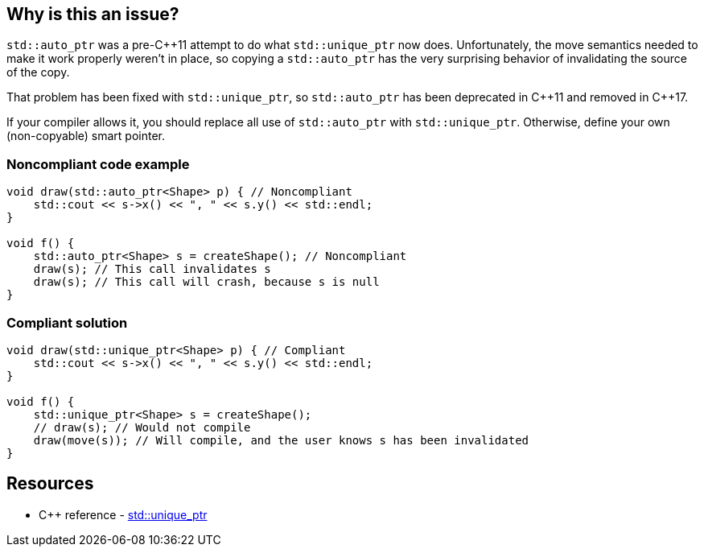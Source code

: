 == Why is this an issue?

``++std::auto_ptr++`` was a pre-{cpp}11 attempt to do what ``++std::unique_ptr++`` now does. Unfortunately, the move semantics needed to make it work properly weren't in place, so copying a ``++std::auto_ptr++`` has the very surprising behavior of invalidating the source of the copy.


That problem has been fixed with ``++std::unique_ptr++``, so ``++std::auto_ptr++`` has been deprecated in {cpp}11 and removed in {cpp}17.


If your compiler allows it, you should replace all use of ``++std::auto_ptr++`` with ``++std::unique_ptr++``. Otherwise, define your own (non-copyable) smart pointer.


=== Noncompliant code example

[source,cpp,diff-id=1,diff-type=noncompliant]
----
void draw(std::auto_ptr<Shape> p) { // Noncompliant
    std::cout << s->x() << ", " << s.y() << std::endl;
}

void f() {
    std::auto_ptr<Shape> s = createShape(); // Noncompliant
    draw(s); // This call invalidates s
    draw(s); // This call will crash, because s is null
}
----


=== Compliant solution

[source,cpp,diff-id=1,diff-type=compliant]
----
void draw(std::unique_ptr<Shape> p) { // Compliant
    std::cout << s->x() << ", " << s.y() << std::endl;
}

void f() {
    std::unique_ptr<Shape> s = createShape();
    // draw(s); // Would not compile
    draw(move(s)); // Will compile, and the user knows s has been invalidated
}
----

== Resources

* {cpp} reference - https://en.cppreference.com/w/cpp/memory/unique_ptr[std::unique_ptr]


ifdef::env-github,rspecator-view[]

'''
== Implementation Specification
(visible only on this page)

=== Message

Replace this use of "std::auto_ptr" with "std::unique_ptr"


'''
== Comments And Links
(visible only on this page)

=== on 6 Nov 2018, 18:23:37 Ann Campbell wrote:
I've reworded [~loic.joly]. Please double-check that I haven't changed the meaning.

endif::env-github,rspecator-view[]

